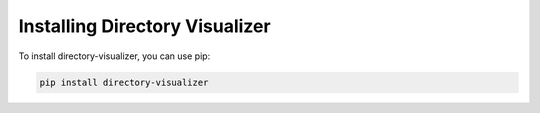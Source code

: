.. installing section
Installing Directory Visualizer
==============================

To install directory-visualizer, you can use pip:

.. code-block:: bash

    pip install directory-visualizer
